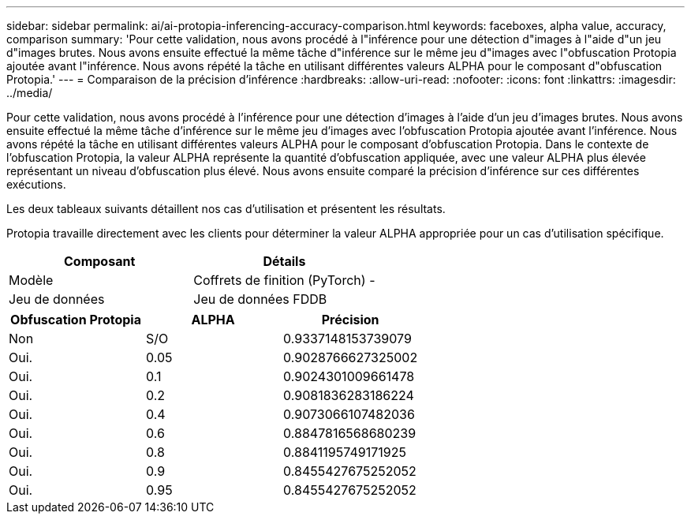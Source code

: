 ---
sidebar: sidebar 
permalink: ai/ai-protopia-inferencing-accuracy-comparison.html 
keywords: faceboxes, alpha value, accuracy, comparison 
summary: 'Pour cette validation, nous avons procédé à l"inférence pour une détection d"images à l"aide d"un jeu d"images brutes. Nous avons ensuite effectué la même tâche d"inférence sur le même jeu d"images avec l"obfuscation Protopia ajoutée avant l"inférence. Nous avons répété la tâche en utilisant différentes valeurs ALPHA pour le composant d"obfuscation Protopia.' 
---
= Comparaison de la précision d'inférence
:hardbreaks:
:allow-uri-read: 
:nofooter: 
:icons: font
:linkattrs: 
:imagesdir: ../media/


[role="lead"]
Pour cette validation, nous avons procédé à l'inférence pour une détection d'images à l'aide d'un jeu d'images brutes. Nous avons ensuite effectué la même tâche d'inférence sur le même jeu d'images avec l'obfuscation Protopia ajoutée avant l'inférence. Nous avons répété la tâche en utilisant différentes valeurs ALPHA pour le composant d'obfuscation Protopia. Dans le contexte de l'obfuscation Protopia, la valeur ALPHA représente la quantité d'obfuscation appliquée, avec une valeur ALPHA plus élevée représentant un niveau d'obfuscation plus élevé. Nous avons ensuite comparé la précision d'inférence sur ces différentes exécutions.

Les deux tableaux suivants détaillent nos cas d'utilisation et présentent les résultats.

Protopia travaille directement avec les clients pour déterminer la valeur ALPHA appropriée pour un cas d'utilisation spécifique.

|===
| Composant | Détails 


| Modèle | Coffrets de finition (PyTorch) - 


| Jeu de données | Jeu de données FDDB 
|===
|===
| Obfuscation Protopia | ALPHA | Précision 


| Non | S/O | 0.9337148153739079 


| Oui. | 0.05 | 0.9028766627325002 


| Oui. | 0.1 | 0.9024301009661478 


| Oui. | 0.2 | 0.9081836283186224 


| Oui. | 0.4 | 0.9073066107482036 


| Oui. | 0.6 | 0.8847816568680239 


| Oui. | 0.8 | 0.8841195749171925 


| Oui. | 0.9 | 0.8455427675252052 


| Oui. | 0.95 | 0.8455427675252052 
|===